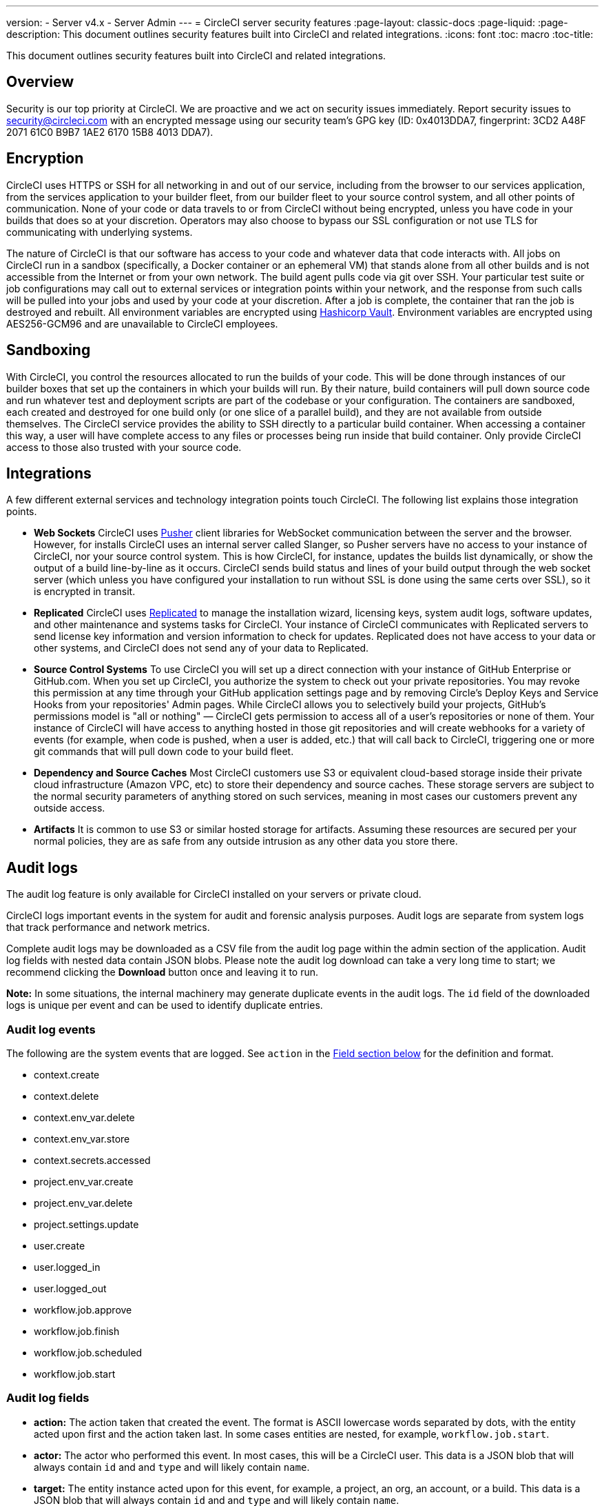 ---
version:
- Server v4.x
- Server Admin
---
= CircleCI server security features
:page-layout: classic-docs
:page-liquid:
:page-description: This document outlines security features built into CircleCI and related integrations.
:icons: font
:toc: macro
:toc-title:

This document outlines security features built into CircleCI and related integrations.

toc::[]

[#overview]
== Overview
Security is our top priority at CircleCI. We are proactive and we act on security issues immediately. Report security issues to security@circleci.com with an encrypted message using our security team's GPG key (ID: 0x4013DDA7, fingerprint: 3CD2 A48F 2071 61C0 B9B7 1AE2 6170 15B8 4013 DDA7).

[#encryption]
== Encryption
CircleCI uses HTTPS or SSH for all networking in and out of our service, including from the browser to our services application, from the services application to your builder fleet, from our builder fleet to your source control system, and all other points of communication. None of your code or data travels to or from CircleCI without being encrypted, unless you have code in your builds that does so at your discretion. Operators may also choose to bypass our SSL configuration or not use TLS for communicating with underlying systems.

The nature of CircleCI is that our software has access to your code and whatever data that code interacts with. All jobs on CircleCI run in a sandbox (specifically, a Docker container or an ephemeral VM) that stands alone from all other builds and is not accessible from the Internet or from your own network. The build agent pulls code via git over SSH. Your particular test suite or job configurations may call out to external services or integration points within your network, and the response from such calls will be pulled into your jobs and used by your code at your discretion. After a job is complete, the container that ran the job is destroyed and rebuilt. All environment variables are encrypted using https://www.vaultproject.io/[Hashicorp Vault]. Environment variables are encrypted using AES256-GCM96 and are unavailable to CircleCI employees.

[#sandboxing]
== Sandboxing
With CircleCI, you control the resources allocated to run the builds of your code. This will be done through instances of our builder boxes that set up the containers in which your builds will run. By their nature, build containers will pull down source code and run whatever test and deployment scripts are part of the codebase or your configuration. The containers are sandboxed, each created and destroyed for one build only (or one slice of a parallel build), and they are not available from outside themselves. The CircleCI service provides the ability to SSH directly to a particular build container. When accessing a container this way, a user will have complete access to any files or processes being run inside that build container. Only provide CircleCI access to those also trusted with your source code.

[#integrations]
== Integrations
A few different external services and technology integration points touch CircleCI. The following list explains those integration points.

- **Web Sockets** CircleCI uses https://pusher.com/[Pusher] client libraries for WebSocket communication between the server and the browser. However, for installs CircleCI uses an internal server called Slanger, so Pusher servers have no access to your instance of CircleCI, nor your source control system. This is how CircleCI, for instance, updates the builds list dynamically, or show the output of a build line-by-line as it occurs. CircleCI sends build status and lines of your build output through the web socket server (which unless you have configured your installation to run without SSL is done using the same certs over SSL), so it is encrypted in transit.

- **Replicated** CircleCI uses http://www.replicated.com/[Replicated] to manage the installation wizard, licensing keys, system audit logs, software updates, and other maintenance and systems tasks for CircleCI. Your instance of CircleCI communicates with Replicated servers to send license key information and version information to check for updates. Replicated does not have access to your data or other systems, and CircleCI does not send any of your data to Replicated.

- **Source Control Systems** To use CircleCI you will set up a direct connection with your instance of GitHub Enterprise or GitHub.com. When you set up CircleCI, you authorize the system to check out your private repositories. You may revoke this permission at any time through your GitHub application settings page and by removing Circle's Deploy Keys and Service Hooks from your repositories' Admin pages. While CircleCI allows you to selectively build your projects, GitHub's permissions model is "all or nothing" — CircleCI gets permission to access all of a user's repositories or none of them. Your instance of CircleCI will have access to anything hosted in those git repositories and will create webhooks for a variety of events (for example, when code is pushed, when a user is added, etc.) that will call back to CircleCI, triggering one or more git commands that will pull down code to your build fleet.

- **Dependency and Source Caches** Most CircleCI customers use S3 or equivalent cloud-based storage inside their private cloud infrastructure (Amazon VPC, etc) to store their dependency and source caches. These storage servers are subject to the normal security parameters of anything stored on such services, meaning in most cases our customers prevent any outside access.

- **Artifacts** It is common to use S3 or similar hosted storage for artifacts. Assuming these resources are secured per your normal policies, they are as safe from any outside intrusion as any other data you store there.

[#audit-logs]
== Audit logs
The audit log feature is only available for CircleCI installed on your servers or private cloud.

CircleCI logs important events in the system for audit and forensic analysis purposes. Audit logs are separate from system logs that track performance and network metrics.

Complete audit logs may be downloaded as a CSV file from the audit log page within the admin section of the application. Audit log fields with nested data contain JSON blobs. Please note the audit log download can take a very long time to start; we recommend clicking the **Download** button once and leaving it to run.

**Note:** In some situations, the internal machinery may generate duplicate events in the audit logs. The `id` field of the downloaded logs is unique per event and can be used to identify duplicate entries.

[#audit-log-events]
=== Audit log events

// TODO: automate this from event-cataloger
The following are the system events that are logged. See `action` in the <<audit-log-fields,Field section below>> for the definition and format.

- context.create
- context.delete
- context.env_var.delete
- context.env_var.store
- context.secrets.accessed
- project.env_var.create
- project.env_var.delete
- project.settings.update
- user.create
- user.logged_in
- user.logged_out
- workflow.job.approve
- workflow.job.finish
- workflow.job.scheduled
- workflow.job.start

[#audit-log-fields]
=== Audit log fields

- **action:** The action taken that created the event. The format is ASCII lowercase words separated by dots, with the entity acted upon first and the action taken last. In some cases entities are nested, for example, `workflow.job.start`.
- **actor:** The actor who performed this event. In most cases, this will be a CircleCI user. This data is a JSON blob that will always contain `id` and and `type` and will likely contain `name`.
- **target:** The entity instance acted upon for this event, for example, a project, an org, an account, or a build. This data is a JSON blob that will always contain `id` and and `type` and will likely contain `name`.
- **payload:** A JSON blob of action-specific information. The schema of the payload is expected to be consistent for all events with the same `action` and `version`.
- **occurred_at:** When the event occurred in UTC expressed in ISO-8601 format with up to nine digits of fractional precision, for example '2017-12-21T13:50:54.474Z'.
- **metadata:** A set of key/value pairs that can be attached to any event. All keys and values are strings. This can be used to add additional information to certain types of events.
- **id:** A UUID that uniquely identifies this event. This is intended to allow consumers of events to identify duplicate deliveries.
- **version:** Version of the event schema. Currently the value will always be 1. Later versions may have different values to accommodate schema changes.
- **scope:** If the target is owned by an account in the CircleCI domain model, the account field should be filled in with the account name and ID. This data is a JSON blob that will always contain `id` and `type` and will likely contain `name`.
- **success:** A flag to indicate if the action was successful.
- **request:** If this event was triggered by an external request, this data will be populated and may be used to connect events that originate from the same external request. The format is a JSON blob containing `id` (the unique ID assigned to this request by CircleCI).

[#checklist-to-using-circleci-securely-as-a-customer]
== Checklist to using CircleCI securely as a customer

If you are getting started with CircleCI, there are some points you can ask your team to consider for security best practices as _users_ of CircleCI:

* Minimize the number of secrets (private keys / environment variables) your
  build needs and rotate secrets regularly.
  ** It is important to rotate secrets regularly in your organization, especially as team members come and go.
  ** Rotating secrets regularly means your secrets are only active for a certain amount of time, helping to reduce possible risks if keys are compromised.
  ** Ensure the secrets you _do_ use are of limited scope, with only enough permissions for the purposes of your build. Consider carefully adjudicating the role and permission systems of other platforms you use outside of CircleCI; for example, when using something such as IAM permissions on AWS, or GitHub's https://developer.github.com/v3/guides/managing-deploy-keys/#machine-users[Machine User] feature.
* Sometimes user misuse of certain tools might accidentally print secrets to stdout which will appear in your logs. Please be aware of:
  ** running `env` or `printenv` which will print all your environment variables to stdout.
  ** literally printing secrets in your codebase or in your shell with `echo`.
  ** programs or debugging tools that print secrets on error.
* Consult your VCS provider's permissions for your organization (if you are in an organization) and try to follow the https://en.wikipedia.org/wiki/Principle_of_least_privilege[Principle of Least Privilege].
* Use Restricted Contexts with teams to share environment variables with a select security group. Read through the https://circleci.com/docs/2.0/contexts/#restricting-a-context[contexts] document to learn more.
* Ensure you audit who has access to SSH keys in your organization.
* Ensure that your team is using Two-Factor Authentication (2FA) with your VCS (https://help.github.com/en/articles/securing-your-account-with-two-factor-authentication-2fa[GitHub 2FA], https://confluence.atlassian.com/bitbucket/two-step-verification-777023203.html[Bitbucket]). If a user's GitHub or Bitbucket account is compromised, a nefarious actor could push code or potentially steal secrets.
* If your project is open source and public, please make note of whether you want to share your environment variables. On CircleCI, you can change a project's settings to control whether your environment variables can pass on to _forked versions of your repo_. This is **not enabled** by default. You can read more about these settings and open source security in our https://circleci.com/docs/2.0/oss/#security[Open Source Projects Document].